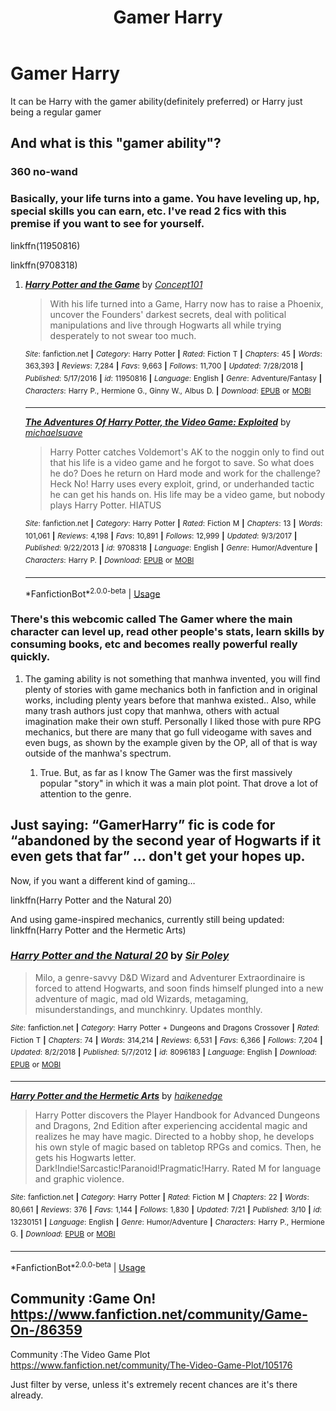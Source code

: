 #+TITLE: Gamer Harry

* Gamer Harry
:PROPERTIES:
:Score: 3
:DateUnix: 1563847001.0
:DateShort: 2019-Jul-23
:FlairText: Request
:END:
It can be Harry with the gamer ability(definitely preferred) or Harry just being a regular gamer


** And what is this "gamer ability"?
:PROPERTIES:
:Author: VCXXXXX
:Score: 3
:DateUnix: 1563854058.0
:DateShort: 2019-Jul-23
:END:

*** 360 no-wand
:PROPERTIES:
:Author: uplock_
:Score: 6
:DateUnix: 1563876734.0
:DateShort: 2019-Jul-23
:END:


*** Basically, your life turns into a game. You have leveling up, hp, special skills you can earn, etc. I've read 2 fics with this premise if you want to see for yourself.

linkffn(11950816)

linkffn(9708318)
:PROPERTIES:
:Score: 2
:DateUnix: 1563855594.0
:DateShort: 2019-Jul-23
:END:

**** [[https://www.fanfiction.net/s/11950816/1/][*/Harry Potter and the Game/*]] by [[https://www.fanfiction.net/u/7268383/Concept101][/Concept101/]]

#+begin_quote
  With his life turned into a Game, Harry now has to raise a Phoenix, uncover the Founders' darkest secrets, deal with political manipulations and live through Hogwarts all while trying desperately to not swear too much.
#+end_quote

^{/Site/:} ^{fanfiction.net} ^{*|*} ^{/Category/:} ^{Harry} ^{Potter} ^{*|*} ^{/Rated/:} ^{Fiction} ^{T} ^{*|*} ^{/Chapters/:} ^{45} ^{*|*} ^{/Words/:} ^{363,393} ^{*|*} ^{/Reviews/:} ^{7,284} ^{*|*} ^{/Favs/:} ^{9,663} ^{*|*} ^{/Follows/:} ^{11,700} ^{*|*} ^{/Updated/:} ^{7/28/2018} ^{*|*} ^{/Published/:} ^{5/17/2016} ^{*|*} ^{/id/:} ^{11950816} ^{*|*} ^{/Language/:} ^{English} ^{*|*} ^{/Genre/:} ^{Adventure/Fantasy} ^{*|*} ^{/Characters/:} ^{Harry} ^{P.,} ^{Hermione} ^{G.,} ^{Ginny} ^{W.,} ^{Albus} ^{D.} ^{*|*} ^{/Download/:} ^{[[http://www.ff2ebook.com/old/ffn-bot/index.php?id=11950816&source=ff&filetype=epub][EPUB]]} ^{or} ^{[[http://www.ff2ebook.com/old/ffn-bot/index.php?id=11950816&source=ff&filetype=mobi][MOBI]]}

--------------

[[https://www.fanfiction.net/s/9708318/1/][*/The Adventures Of Harry Potter, the Video Game: Exploited/*]] by [[https://www.fanfiction.net/u/1946685/michaelsuave][/michaelsuave/]]

#+begin_quote
  Harry Potter catches Voldemort's AK to the noggin only to find out that his life is a video game and he forgot to save. So what does he do? Does he return on Hard mode and work for the challenge? Heck No! Harry uses every exploit, grind, or underhanded tactic he can get his hands on. His life may be a video game, but nobody plays Harry Potter. HIATUS
#+end_quote

^{/Site/:} ^{fanfiction.net} ^{*|*} ^{/Category/:} ^{Harry} ^{Potter} ^{*|*} ^{/Rated/:} ^{Fiction} ^{M} ^{*|*} ^{/Chapters/:} ^{13} ^{*|*} ^{/Words/:} ^{101,061} ^{*|*} ^{/Reviews/:} ^{4,198} ^{*|*} ^{/Favs/:} ^{10,891} ^{*|*} ^{/Follows/:} ^{12,999} ^{*|*} ^{/Updated/:} ^{9/3/2017} ^{*|*} ^{/Published/:} ^{9/22/2013} ^{*|*} ^{/id/:} ^{9708318} ^{*|*} ^{/Language/:} ^{English} ^{*|*} ^{/Genre/:} ^{Humor/Adventure} ^{*|*} ^{/Characters/:} ^{Harry} ^{P.} ^{*|*} ^{/Download/:} ^{[[http://www.ff2ebook.com/old/ffn-bot/index.php?id=9708318&source=ff&filetype=epub][EPUB]]} ^{or} ^{[[http://www.ff2ebook.com/old/ffn-bot/index.php?id=9708318&source=ff&filetype=mobi][MOBI]]}

--------------

*FanfictionBot*^{2.0.0-beta} | [[https://github.com/tusing/reddit-ffn-bot/wiki/Usage][Usage]]
:PROPERTIES:
:Author: FanfictionBot
:Score: 1
:DateUnix: 1563855613.0
:DateShort: 2019-Jul-23
:END:


*** There's this webcomic called The Gamer where the main character can level up, read other people's stats, learn skills by consuming books, etc and becomes really powerful really quickly.
:PROPERTIES:
:Author: 15_Redstones
:Score: 1
:DateUnix: 1563862847.0
:DateShort: 2019-Jul-23
:END:

**** The gaming ability is not something that manhwa invented, you will find plenty of stories with game mechanics both in fanfiction and in original works, including plenty years before that manhwa existed.. Also, while many trash authors just copy that manhwa, others with actual imagination make their own stuff. Personally I liked those with pure RPG mechanics, but there are many that go full videogame with saves and even bugs, as shown by the example given by the OP, all of that is way outside of the manhwa's spectrum.
:PROPERTIES:
:Author: Edocsiru
:Score: 1
:DateUnix: 1563874170.0
:DateShort: 2019-Jul-23
:END:

***** True. But, as far as I know The Gamer was the first massively popular "story" in which it was a main plot point. That drove a lot of attention to the genre.
:PROPERTIES:
:Author: therkleon
:Score: 1
:DateUnix: 1563925709.0
:DateShort: 2019-Jul-24
:END:


** Just saying: “GamerHarry” fic is code for “abandoned by the second year of Hogwarts if it even gets that far” ... don't get your hopes up.

Now, if you want a different kind of gaming...

linkffn(Harry Potter and the Natural 20)

And using game-inspired mechanics, currently still being updated: linkffn(Harry Potter and the Hermetic Arts)
:PROPERTIES:
:Author: Sturmundsterne
:Score: 3
:DateUnix: 1563881851.0
:DateShort: 2019-Jul-23
:END:

*** [[https://www.fanfiction.net/s/8096183/1/][*/Harry Potter and the Natural 20/*]] by [[https://www.fanfiction.net/u/3989854/Sir-Poley][/Sir Poley/]]

#+begin_quote
  Milo, a genre-savvy D&D Wizard and Adventurer Extraordinaire is forced to attend Hogwarts, and soon finds himself plunged into a new adventure of magic, mad old Wizards, metagaming, misunderstandings, and munchkinry. Updates monthly.
#+end_quote

^{/Site/:} ^{fanfiction.net} ^{*|*} ^{/Category/:} ^{Harry} ^{Potter} ^{+} ^{Dungeons} ^{and} ^{Dragons} ^{Crossover} ^{*|*} ^{/Rated/:} ^{Fiction} ^{T} ^{*|*} ^{/Chapters/:} ^{74} ^{*|*} ^{/Words/:} ^{314,214} ^{*|*} ^{/Reviews/:} ^{6,531} ^{*|*} ^{/Favs/:} ^{6,366} ^{*|*} ^{/Follows/:} ^{7,204} ^{*|*} ^{/Updated/:} ^{8/2/2018} ^{*|*} ^{/Published/:} ^{5/7/2012} ^{*|*} ^{/id/:} ^{8096183} ^{*|*} ^{/Language/:} ^{English} ^{*|*} ^{/Download/:} ^{[[http://www.ff2ebook.com/old/ffn-bot/index.php?id=8096183&source=ff&filetype=epub][EPUB]]} ^{or} ^{[[http://www.ff2ebook.com/old/ffn-bot/index.php?id=8096183&source=ff&filetype=mobi][MOBI]]}

--------------

[[https://www.fanfiction.net/s/13230151/1/][*/Harry Potter and the Hermetic Arts/*]] by [[https://www.fanfiction.net/u/12128575/haikenedge][/haikenedge/]]

#+begin_quote
  Harry Potter discovers the Player Handbook for Advanced Dungeons and Dragons, 2nd Edition after experiencing accidental magic and realizes he may have magic. Directed to a hobby shop, he develops his own style of magic based on tabletop RPGs and comics. Then, he gets his Hogwarts letter. Dark!Indie!Sarcastic!Paranoid!Pragmatic!Harry. Rated M for language and graphic violence.
#+end_quote

^{/Site/:} ^{fanfiction.net} ^{*|*} ^{/Category/:} ^{Harry} ^{Potter} ^{*|*} ^{/Rated/:} ^{Fiction} ^{M} ^{*|*} ^{/Chapters/:} ^{22} ^{*|*} ^{/Words/:} ^{80,661} ^{*|*} ^{/Reviews/:} ^{376} ^{*|*} ^{/Favs/:} ^{1,144} ^{*|*} ^{/Follows/:} ^{1,830} ^{*|*} ^{/Updated/:} ^{7/21} ^{*|*} ^{/Published/:} ^{3/10} ^{*|*} ^{/id/:} ^{13230151} ^{*|*} ^{/Language/:} ^{English} ^{*|*} ^{/Genre/:} ^{Humor/Adventure} ^{*|*} ^{/Characters/:} ^{Harry} ^{P.,} ^{Hermione} ^{G.} ^{*|*} ^{/Download/:} ^{[[http://www.ff2ebook.com/old/ffn-bot/index.php?id=13230151&source=ff&filetype=epub][EPUB]]} ^{or} ^{[[http://www.ff2ebook.com/old/ffn-bot/index.php?id=13230151&source=ff&filetype=mobi][MOBI]]}

--------------

*FanfictionBot*^{2.0.0-beta} | [[https://github.com/tusing/reddit-ffn-bot/wiki/Usage][Usage]]
:PROPERTIES:
:Author: FanfictionBot
:Score: 1
:DateUnix: 1563881878.0
:DateShort: 2019-Jul-23
:END:


** Community :Game On! [[https://www.fanfiction.net/community/Game-On-/86359]]

Community :The Video Game Plot [[https://www.fanfiction.net/community/The-Video-Game-Plot/105176]]

Just filter by verse, unless it's extremely recent chances are it's there already.
:PROPERTIES:
:Author: Edocsiru
:Score: 1
:DateUnix: 1563874337.0
:DateShort: 2019-Jul-23
:END:
